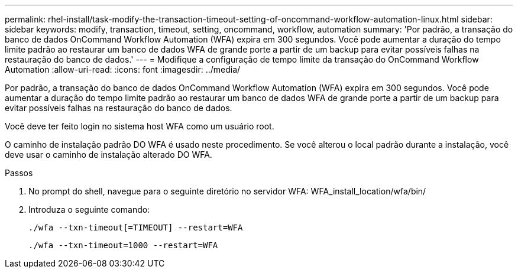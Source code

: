---
permalink: rhel-install/task-modify-the-transaction-timeout-setting-of-oncommand-workflow-automation-linux.html 
sidebar: sidebar 
keywords: modify, transaction, timeout, setting, oncommand, workflow, automation 
summary: 'Por padrão, a transação do banco de dados OnCommand Workflow Automation (WFA) expira em 300 segundos. Você pode aumentar a duração do tempo limite padrão ao restaurar um banco de dados WFA de grande porte a partir de um backup para evitar possíveis falhas na restauração do banco de dados.' 
---
= Modifique a configuração de tempo limite da transação do OnCommand Workflow Automation
:allow-uri-read: 
:icons: font
:imagesdir: ../media/


[role="lead"]
Por padrão, a transação do banco de dados OnCommand Workflow Automation (WFA) expira em 300 segundos. Você pode aumentar a duração do tempo limite padrão ao restaurar um banco de dados WFA de grande porte a partir de um backup para evitar possíveis falhas na restauração do banco de dados.

Você deve ter feito login no sistema host WFA como um usuário root.

O caminho de instalação padrão DO WFA é usado neste procedimento. Se você alterou o local padrão durante a instalação, você deve usar o caminho de instalação alterado DO WFA.

.Passos
. No prompt do shell, navegue para o seguinte diretório no servidor WFA: WFA_install_location/wfa/bin/
. Introduza o seguinte comando:
+
`./wfa --txn-timeout[=TIMEOUT] --restart=WFA`

+
`./wfa --txn-timeout=1000 --restart=WFA`


